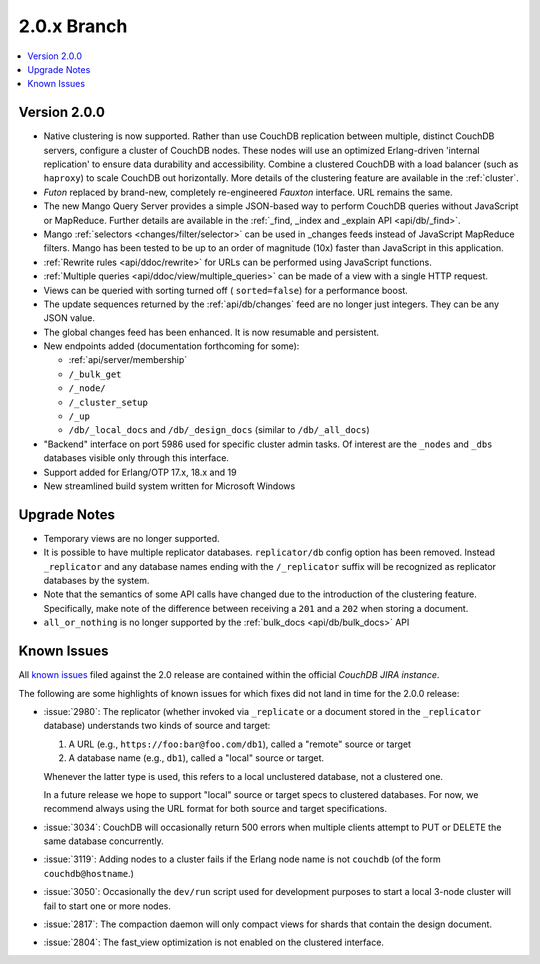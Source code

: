 .. Licensed under the Apache License, Version 2.0 (the "License"); you may not
.. use this file except in compliance with the License. You may obtain a copy of
.. the License at
..
..   http://www.apache.org/licenses/LICENSE-2.0
..
.. Unless required by applicable law or agreed to in writing, software
.. distributed under the License is distributed on an "AS IS" BASIS, WITHOUT
.. WARRANTIES OR CONDITIONS OF ANY KIND, either express or implied. See the
.. License for the specific language governing permissions and limitations under
.. the License.

.. _release/2.0.x:

============
2.0.x Branch
============

.. contents::
    :depth: 1
    :local:

.. _release/2.0.0:

Version 2.0.0
=============

* Native clustering is now supported. Rather than use CouchDB replication
  between multiple, distinct CouchDB servers, configure a cluster of CouchDB
  nodes. These nodes will use an optimized Erlang-driven 'internal replication'
  to ensure data durability and accessibility. Combine a clustered CouchDB with
  a load balancer (such as ``haproxy``) to scale CouchDB out horizontally. More
  details of the clustering feature are available in the :ref:`cluster`.
* `Futon` replaced by brand-new, completely re-engineered `Fauxton` interface.
  URL remains the same.
* The new Mango Query Server provides a simple JSON-based way to perform CouchDB
  queries without JavaScript or MapReduce. Further details are available in the
  :ref:`_find, _index and _explain API <api/db/_find>`.
* Mango :ref:`selectors <changes/filter/selector>` can be used in _changes
  feeds instead of JavaScript MapReduce filters. Mango has been tested to be
  up to an order of magnitude (10x) faster than JavaScript in this application.
* :ref:`Rewrite rules <api/ddoc/rewrite>` for URLs can be performed using
  JavaScript functions.
* :ref:`Multiple queries <api/ddoc/view/multiple_queries>` can be made of a
  view with a single HTTP request.
* Views can be queried with sorting turned off ( ``sorted=false``) for a
  performance boost.
* The update sequences returned by the :ref:`api/db/changes` feed are no longer
  just integers. They can be any JSON value.
* The global changes feed has been enhanced. It is now resumable and persistent.
* New endpoints added (documentation forthcoming for some):

  * :ref:`api/server/membership`
  * ``/_bulk_get``
  * ``/_node/``
  * ``/_cluster_setup``
  * ``/_up``
  * ``/db/_local_docs`` and ``/db/_design_docs`` (similar to ``/db/_all_docs``)

* "Backend" interface on port 5986 used for specific cluster admin tasks. Of
  interest are the ``_nodes`` and ``_dbs`` databases visible only through this
  interface.
* Support added for Erlang/OTP 17.x, 18.x and 19
* New streamlined build system written for Microsoft Windows

.. _release/2.0.x/upgrade:

Upgrade Notes
=============

* Temporary views are no longer supported.
* It is possible to have multiple replicator databases.
  ``replicator/db`` config option has been removed.
  Instead ``_replicator`` and any database names ending
  with the ``/_replicator`` suffix will be recognized as
  replicator databases by the system.
* Note that the semantics of some API calls have changed due to the introduction
  of the clustering feature. Specifically, make note of the difference between
  receiving a ``201`` and a ``202`` when storing a document.
* ``all_or_nothing`` is no longer supported by the :ref:`bulk_docs
  <api/db/bulk_docs>` API

.. _release/2.0.x/knownissues:

Known Issues
============

All `known issues`_ filed against the 2.0 release are contained within the
official `CouchDB JIRA instance`.

The following are some highlights of known issues for which fixes did not land
in time for the 2.0.0 release:

* :issue:`2980`: The replicator (whether invoked via ``_replicate`` or a
  document stored in the ``_replicator`` database) understands two kinds of
  source and target:

  #. A URL (e.g., ``https://foo:bar@foo.com/db1``), called a "remote" source or
     target
  #. A database name (e.g., ``db1``), called a "local" source or target.

  Whenever the latter type is used, this refers to a local unclustered
  database, not a clustered one.

  In a future release we hope to support "local" source or target specs to
  clustered databases. For now, we recommend always using the URL format for
  both source and target specifications.
* :issue:`3034`: CouchDB will occasionally return 500 errors when multiple
  clients attempt to PUT or DELETE the same database concurrently.
* :issue:`3119`: Adding nodes to a cluster fails if the Erlang node name
  is not ``couchdb`` (of the form ``couchdb@hostname``.)
* :issue:`3050`: Occasionally the ``dev/run`` script used for development
  purposes to start a local 3-node cluster will fail to start one or more
  nodes.
* :issue:`2817`: The compaction daemon will only compact views for shards
  that contain the design document.
* :issue:`2804`: The fast_view optimization is not enabled on the clustered
  interface.

.. _known issues: https://s.apache.org/couchdb-2.0-known-issues
.. _CouchDB JIRA instance: https://issues.apache.org/jira/browse/COUCHDB
